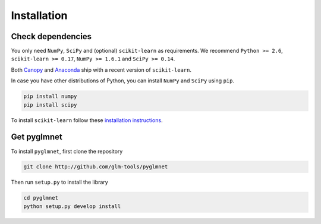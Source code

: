 ============
Installation
============

Check dependencies
------------------
You only need ``NumPy``, ``SciPy`` and (optional) ``scikit-learn`` as
requirements. We recommend ``Python >= 2.6``, ``scikit-learn >= 0.17``, ``NumPy >= 1.6.1`` and
``SciPy >= 0.14``.

Both `Canopy <https://www.enthought.com/products/canopy/>`__
and `Anaconda <https://www.continuum.io/downloads>`__
ship with a recent version of ``scikit-learn``.

In case you have other distributions of Python, you can install ``NumPy`` and ``SciPy``
using ``pip``.

.. code-block:: bash

   pip install numpy
   pip install scipy

To install ``scikit-learn`` follow these
`installation instructions <http://scikit-learn.org/stable/install.html>`__.



Get pyglmnet
------------
To install ``pyglmnet``, first clone the repository

.. code-block:: bash

    git clone http://github.com/glm-tools/pyglmnet

Then run ``setup.py`` to install the library

.. code-block:: bash

    cd pyglmnet
    python setup.py develop install

